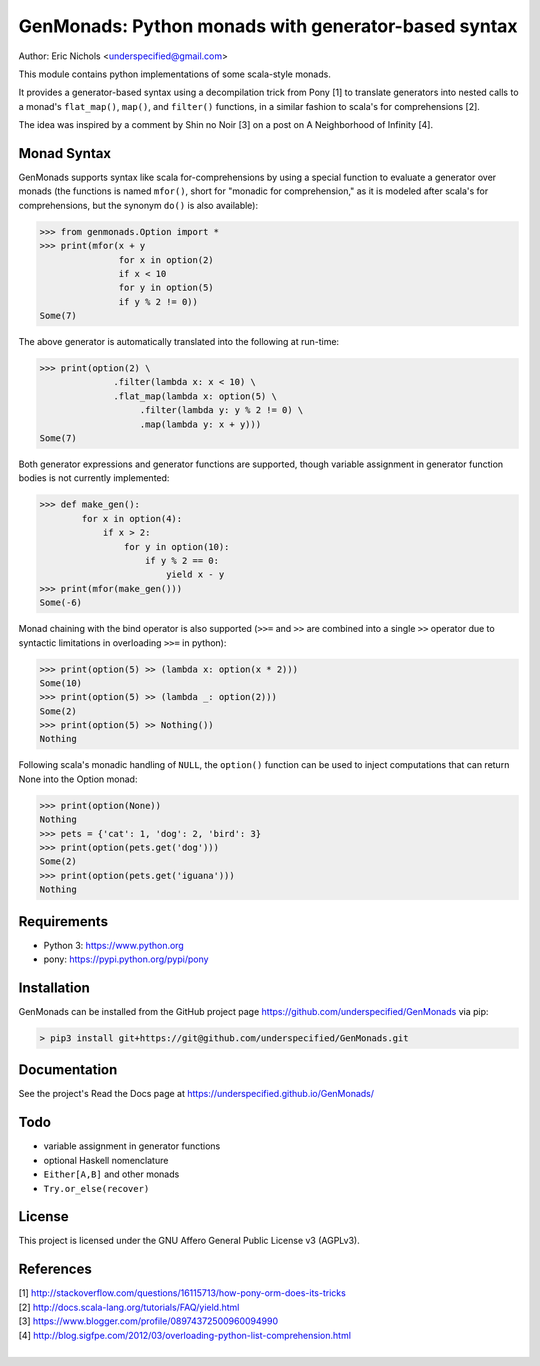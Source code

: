GenMonads: Python monads with generator-based syntax
====================================================

Author: Eric Nichols <underspecified@gmail.com>

This module contains python implementations of some scala-style monads.

It provides a generator-based syntax using a decompilation trick from
Pony [1] to translate generators into nested calls to a monad's
``flat_map()``, ``map()``, and ``filter()`` functions, in a similar
fashion to scala's for comprehensions [2].

The idea was inspired by a comment by Shin no Noir [3] on a post on A
Neighborhood of Infinity [4].

Monad Syntax
------------

GenMonads supports syntax like scala for-comprehensions by using a
special function to evaluate a generator over monads (the functions is
named ``mfor()``, short for "monadic for comprehension," as it is
modeled after scala's for comprehensions, but the synonym ``do()`` is
also available):

.. code:: python

    >>> from genmonads.Option import *
    >>> print(mfor(x + y
                   for x in option(2)
                   if x < 10
                   for y in option(5)
                   if y % 2 != 0))
    Some(7)

The above generator is automatically translated into the following at
run-time:

.. code:: python

    >>> print(option(2) \
                  .filter(lambda x: x < 10) \
                  .flat_map(lambda x: option(5) \
                       .filter(lambda y: y % 2 != 0) \
                       .map(lambda y: x + y)))
    Some(7)

Both generator expressions and generator functions are supported, though
variable assignment in generator function bodies is not currently
implemented:

.. code:: python

    >>> def make_gen():
            for x in option(4):
                if x > 2:
                    for y in option(10):
                        if y % 2 == 0:
                            yield x - y
    >>> print(mfor(make_gen()))
    Some(-6)

Monad chaining with the bind operator is also supported (``>>=`` and
``>>`` are combined into a single ``>>`` operator due to syntactic
limitations in overloading ``>>=`` in python):

.. code:: python

    >>> print(option(5) >> (lambda x: option(x * 2)))
    Some(10)
    >>> print(option(5) >> (lambda _: option(2)))
    Some(2)
    >>> print(option(5) >> Nothing())
    Nothing

Following scala's monadic handling of ``NULL``, the ``option()``
function can be used to inject computations that can return None into
the Option monad:

.. code:: python

    >>> print(option(None))
    Nothing
    >>> pets = {'cat': 1, 'dog': 2, 'bird': 3}
    >>> print(option(pets.get('dog')))
    Some(2)
    >>> print(option(pets.get('iguana')))
    Nothing

Requirements
------------

-  Python 3: https://www.python.org
-  pony: https://pypi.python.org/pypi/pony


Installation
------------

GenMonads can be installed from the GitHub project page https://github.com/underspecified/GenMonads via pip:

.. code:: bash

    > pip3 install git+https://git@github.com/underspecified/GenMonads.git

Documentation
-------------

See the project's Read the Docs page at https://underspecified.github.io/GenMonads/

Todo
----

-  variable assignment in generator functions
-  optional Haskell nomenclature
-  ``Either[A,B]`` and other monads
-  ``Try.or_else(recover)``

License
-------

This project is licensed under the GNU Affero General Public License v3
(AGPLv3).

References
----------

| [1] http://stackoverflow.com/questions/16115713/how-pony-orm-does-its-tricks
| [2] http://docs.scala-lang.org/tutorials/FAQ/yield.html
| [3] https://www.blogger.com/profile/08974372500960094990
| [4] http://blog.sigfpe.com/2012/03/overloading-python-list-comprehension.html
|
